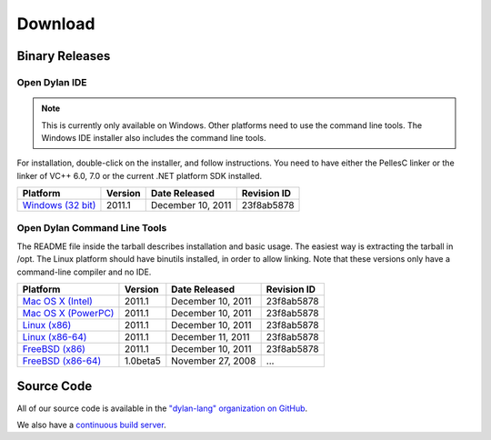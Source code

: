 ********
Download
********

Binary Releases
===============

Open Dylan IDE
--------------

.. note:: This is currently only available on Windows. Other platforms need
   to use the command line tools. The Windows IDE installer also includes
   the command line tools.

For installation, double-click on the installer, and follow instructions.
You need to have either the PellesC linker or the linker of VC++ 6.0, 7.0
or the current .NET platform SDK installed.

.. table::
   :class: zebra-striped

   +-----------------------+--------------------+--------------------+-------------+
   | Platform              | Version            | Date Released      | Revision ID |
   +=======================+====================+====================+=============+
   | `Windows (32 bit)`_   | 2011.1             | December 10, 2011  | 23f8ab5878  |
   +-----------------------+--------------------+--------------------+-------------+

Open Dylan Command Line Tools
-----------------------------

The README file inside the tarball describes installation and basic
usage. The easiest way is extracting the tarball in /opt. The
Linux platform should have binutils installed, in order to allow
linking. Note that these versions only have a command-line compiler
and no IDE.

.. table::
   :class: zebra-striped

   +-----------------------+--------------------+--------------------+-------------+
   | Platform              | Version            | Date Released      | Revision ID |
   +=======================+====================+====================+=============+
   | `Mac OS X (Intel)`_   | 2011.1             | December 10, 2011  | 23f8ab5878  |
   +-----------------------+--------------------+--------------------+-------------+
   | `Mac OS X (PowerPC)`_ | 2011.1             | December 10, 2011  | 23f8ab5878  |
   +-----------------------+--------------------+--------------------+-------------+
   | `Linux (x86)`_        | 2011.1             | December 10, 2011  | 23f8ab5878  |
   +-----------------------+--------------------+--------------------+-------------+
   | `Linux (x86-64)`_     | 2011.1             | December 11, 2011  | 23f8ab5878  |
   +-----------------------+--------------------+--------------------+-------------+
   | `FreeBSD (x86)`_      | 2011.1             | December 10, 2011  | 23f8ab5878  |
   +-----------------------+--------------------+--------------------+-------------+
   | `FreeBSD (x86-64)`_   | 1.0beta5           | November 27, 2008  | ...         |
   +-----------------------+--------------------+--------------------+-------------+

Source Code
===========

All of our source code is available in the `"dylan-lang" organization on GitHub
<https://github.com/dylan-lang/>`_.

We also have a `continuous build server <https://jenkins.opendylan.org/>`_.


.. _Windows (32 bit): http://opendylan.org/downloads/opendylan/2011.1/opendylan-2011.1-win32.exe
.. _Mac OS X (Intel): http://opendylan.org/downloads/opendylan/2011.1/opendylan-2011.1-x86-darwin.tar.bz2
.. _Mac OS X (PowerPC): http://opendylan.org/downloads/opendylan/2011.1/opendylan-2011.1-ppc-darwin.tar.bz2
.. _Linux (x86): http://opendylan.org/downloads/opendylan/2011.1/opendylan-2011.1-x86-linux.tar.bz2
.. _Linux (x86-64): http://opendylan.org/downloads/opendylan/2011.1/opendylan-2011.1-x86_64-linux.tar.bz2
.. _FreeBSD (x86): http://opendylan.org/downloads/opendylan/2011.1/opendylan-2011.1-x86-FreeBSD.tar.bz2
.. _FreeBSD (x86-64): http://opendylan.org/downloads/opendylan/1.0beta5/opendylan-1.0beta5-r11990-amd64-FreeBSD7.tar.bz2
